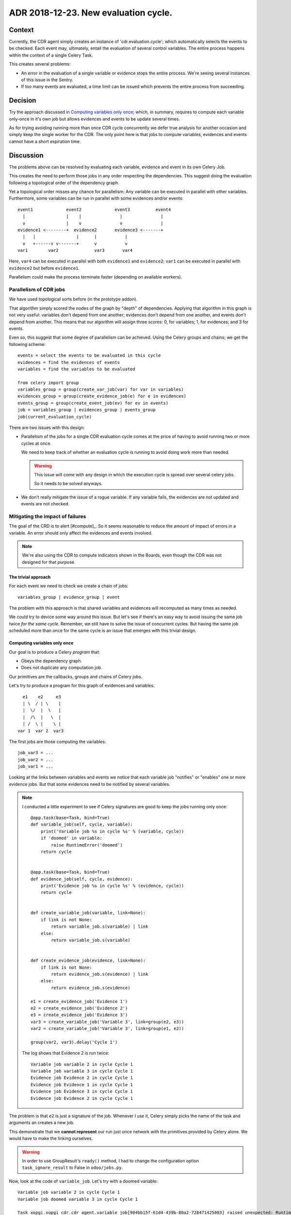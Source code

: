 ========================================
 ADR 2018-12-23.  New evaluation cycle.
========================================

Context
=======

Currently, the CDR agent simply creates an instance of 'cdr.evaluation.cycle';
which automatically selects the events to be checked.  Each event may,
ultimately, entail the evaluation of several control variables.  The entire
process happens within the context of a single Celery Task.

This creates several problems:

- An error in the evaluation of a single variable or evidence stops the entire
  process.   We're seeing several instances of this issue in the Sentry.

- If too many events are evaluated, a time limit can be issued which prevents
  the entire process from succeeding.


Decision
========

Try the approach discussed in `Computing variables only once`_; which, in
summary, requires to compute each variable only-once in it's own job but
allows evidences and events to be update several times.

As for trying avoiding running more than once CDR cycle concurrently we defer
true analysis for another occasion and simply keep the single worker for the
CDR.  The only point here is that jobs to compute variables, evidences and
events cannot have a short expiration time.


Discussion
==========

The problems above can be resolved by evaluating each variable, evidence and
event in its own Celery Job.

This creates the need to perform those jobs in any order respecting the
dependencies.  This suggest doing the evaluation following a topological order
of the dependency graph.

Yet a topological order misses any chance for parallelism: Any variable can be
executed in parallel with other variables.  Furthermore, some variables can be
run in parallel with some evidences and/or events::


    event1             event2             event3          event4
      |                |    |               |               |
      v                |    v               v               |
    evidence1 <--------+  evidence2       evidence3 <-------+
      |   |                |      |           |
      v   +------v v-------+      v           v
    var1        var2              var3       var4


Here, ``var4`` can be executed in parallel with both ``evidence1`` and
``evidence2``; ``var1`` can be executed in parallel with ``evidence2`` but
before ``evidence1``.

Parallelism could make the process terminate faster (depending on available
workers).

Parallelism of CDR jobs
-----------------------

We have used topological sorts before (in the prototype addon).

That algorithm simply scored the nodes of the graph by "depth" of
dependencies.  Applying that algorithm in this graph is not very useful:
variables don't depend from one another; evidences don't depend from one
another, and events don't depend from another.  This means that our algorithm
will assign three scores: 0, for variables; 1, for evidences; and 3 for
events.

Even so, this suggest that some degree of parallelism can be achieved.  Using
the Celery groups and chains; we get the following scheme::

   events = select the events to be evaluated in this cycle
   evidences = find the evidences of events
   variables = find the variables to be evaluated

   from celery import group
   variables_group = group(create_var_job(var) for var in variables)
   evidences_group = group(create_evidence_job(e) for e in evidences)
   events_group = group(create_event_job(ev) for ev in events)
   job = variables_group | evidences_group | events_group
   job(current_evaluation_cycle)

There are two issues with this design:

- Parallelism of the jobs for a single CDR evaluation cycle comes at the
  price of having to avoid running two or more cycles at once.

  We need to keep track of whether an evaluation cycle is running to avoid
  doing work more than needed.

  .. warning:: This issue will come with any design in which the execution
     cycle is spread over several celery jobs.

     So it needs to be solved anyways.

- We don't really mitigate the issue of a rogue variable.  If any variable
  fails, the evidences are not updated and events are not checked.


Mitigating the impact of failures
---------------------------------

The goal of the CRD is to alert [#compute]_.  So it seems reasonable to reduce
the amount of impact of errors in a variable.  An error should only affect the
evidences and events involved.

.. note:: We're also using the CDR to compute indicators shown in the Boards,
          even though the CDR was not designed for that purpose.

The trivial approach
~~~~~~~~~~~~~~~~~~~~

For each event we need to check we create a chain of jobs::

  variables_group | evidence_group | event

The problem with this approach is that shared variables and evidences will
recomputed as many times as needed.

We could try to device some way around this issue.  But let's see if there's
an easy way to avoid issuing the same job twice *for the same cycle*.
Remember, we still have to solve the issue of concurrent cycles.  But having
the same job scheduled more than once for the same cycle is an issue that
emerges with this trivial design.

Computing variables only once
~~~~~~~~~~~~~~~~~~~~~~~~~~~~~

Our goal is to produce a Celery *program* that:

- Obeys the dependency graph.

- Does not duplicate any computation job.

Our primitives are the callbacks, groups and chains of Celery jobs.

Let's try to produce a program for this graph of evidences and variables::

          e1    e2     e3
          | \  / | \    |
          |  \/  |  \   |
          |  /\  |   \  |
          | /  \ |    \ |
        var 1  var 2  var3


The first jobs are those computing the variables::

  job_var3 = ...
  job_var2 = ...
  job_var1 = ...

Looking at the links between variables and events we notice that each variable
job "notifies" or "enables" one or more evidence jobs.  But that some
evidences need to be notified by several variables.

.. note:: I conducted a little experiment to see if Celery signatures are good
   to keep the jobs running only once::

      @app.task(base=Task, bind=True)
      def variable_job(self, cycle, variable):
          print('Variable job %s in cycle %s' % (variable, cycle))
          if 'doomed' in variable:
              raise RuntimeError('doomed')
          return cycle


      @app.task(base=Task, bind=True)
      def evidence_job(self, cycle, evidence):
          print('Evidence job %s in cycle %s' % (evidence, cycle))
          return cycle


      def create_variable_job(variable, link=None):
          if link is not None:
              return variable_job.s(variable) | link
          else:
              return variable_job.s(variable)


      def create_evidence_job(evidence, link=None):
          if link is not None:
              return evidence_job.s(evidence) | link
          else:
              return evidence_job.s(evidence)

      e1 = create_evidence_job('Evidence 1')
      e2 = create_evidence_job('Evidence 2')
      e3 = create_evidence_job('Evidence 3')
      var3 = create_variable_job('Variable 3', link=group(e2, e3))
      var2 = create_variable_job('Variable 3', link=group(e1, e2))

      group(var2, var3).delay('Cycle 1')

   The log shows that Evidence 2 is run twice::

     Variable job variable 2 in cycle Cycle 1
     Variable job variable 3 in cycle Cycle 1
     Evidence job Evidence 2 in cycle Cycle 1
     Evidence job Evidence 1 in cycle Cycle 1
     Evidence job Evidence 3 in cycle Cycle 1
     Evidence job Evidence 2 in cycle Cycle 1

The problem is that ``e2`` is just a signature of the job.  Whenever I use it,
Celery simply picks the name of the task and arguments an creates a new job.

This demonstrate that we **cannot represent** our run just once network with
the primitives provided by Celery alone.  We would have to make the linking
ourselves.

.. warning:: In order to use GroupResult's ``ready()`` method, I had to change
   the configuration option ``task_ignore_result`` to False in
   ``odoo/jobs.py``.


Now, look at the code of ``variable_job``.  Let's try with a doomed variable::

  Variable job variable 2 in cycle Cycle 1
  Variable job doomed variable 3 in cycle Cycle 1

  Task xopgi.xopgi_cdr.cdr_agent.variable_job[904bb15f-61d4-439b-80a2-728471425083] raised unexpected: RuntimeError('doomed',)
  Traceback (most recent call last):
    File "/home/manu/.buildout/eggs/celery-4.2.0-py2.7.egg/celery/app/trace.py", line 382, in trace_task
      R = retval = fun(*args, **kwargs)
    File "/home/manu/.buildout/eggs/celery-4.2.0-py2.7.egg/celery/app/trace.py", line 641, in __protected_call__
      return self.run(*args, **kwargs)
    File "/home/manu/src/merchise/pgi/xopgi.base/xopgi/xopgi_cdr/cdr_agent.py", line 135, in variable_job
      raise RuntimeError('doomed')
  RuntimeError: doomed

  Evidence job Evidence 2 in cycle Cycle 1
  Evidence job Evidence 1 in cycle Cycle 1

Notice that only the Evidence 3 wasn't fired.  Evidences are idempotent and
run really fast (they only read a variables already computed value) and
perform a simple comparison.

This means that could allow running the same evidence more than once.  Events
can run more than once as well because they only update its "firing"
attribute.
